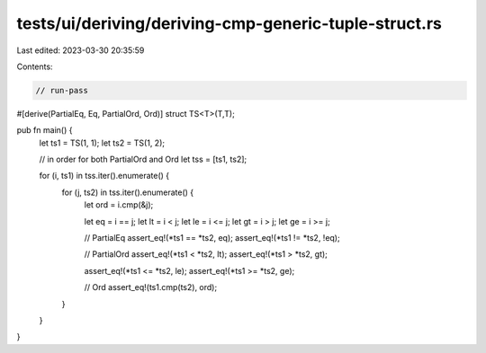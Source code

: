 tests/ui/deriving/deriving-cmp-generic-tuple-struct.rs
======================================================

Last edited: 2023-03-30 20:35:59

Contents:

.. code-block:: rs

    // run-pass
#[derive(PartialEq, Eq, PartialOrd, Ord)]
struct TS<T>(T,T);


pub fn main() {
    let ts1 = TS(1, 1);
    let ts2 = TS(1, 2);

    // in order for both PartialOrd and Ord
    let tss = [ts1, ts2];

    for (i, ts1) in tss.iter().enumerate() {
        for (j, ts2) in tss.iter().enumerate() {
            let ord = i.cmp(&j);

            let eq = i == j;
            let lt = i < j;
            let le = i <= j;
            let gt = i > j;
            let ge = i >= j;

            // PartialEq
            assert_eq!(*ts1 == *ts2, eq);
            assert_eq!(*ts1 != *ts2, !eq);

            // PartialOrd
            assert_eq!(*ts1 < *ts2, lt);
            assert_eq!(*ts1 > *ts2, gt);

            assert_eq!(*ts1 <= *ts2, le);
            assert_eq!(*ts1 >= *ts2, ge);

            // Ord
            assert_eq!(ts1.cmp(ts2), ord);
        }
    }
}


